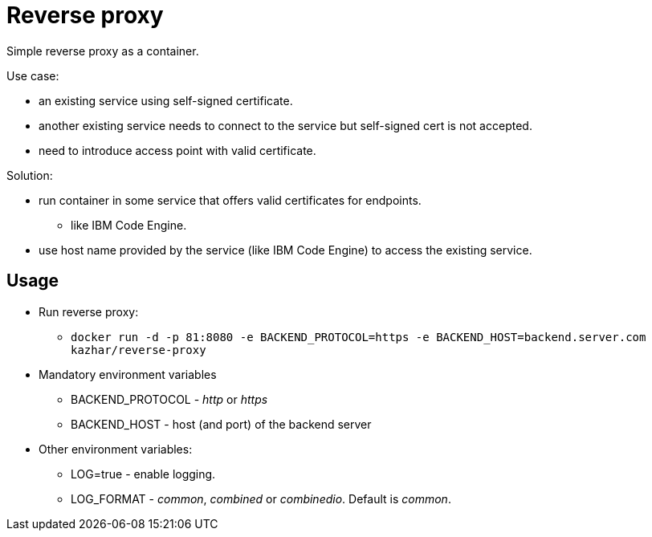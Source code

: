 = Reverse proxy

Simple reverse proxy as a container.

Use case:

* an existing service using self-signed certificate.
* another existing service needs to connect to the service but self-signed cert is not accepted.
* need to introduce access point with valid certificate.

Solution:

* run container in some service that offers valid certificates for endpoints.
** like IBM Code Engine.
* use host name provided by the service (like IBM Code Engine) to access the existing service.

== Usage

* Run reverse proxy:
** `docker run -d -p 81:8080 -e BACKEND_PROTOCOL=https -e BACKEND_HOST=backend.server.com kazhar/reverse-proxy`
* Mandatory environment variables
** BACKEND_PROTOCOL - _http_ or _https_
** BACKEND_HOST - host (and port) of the backend server
* Other environment variables:
** LOG=true - enable logging.
** LOG_FORMAT - _common_, _combined_ or _combinedio_. Default is _common_.


